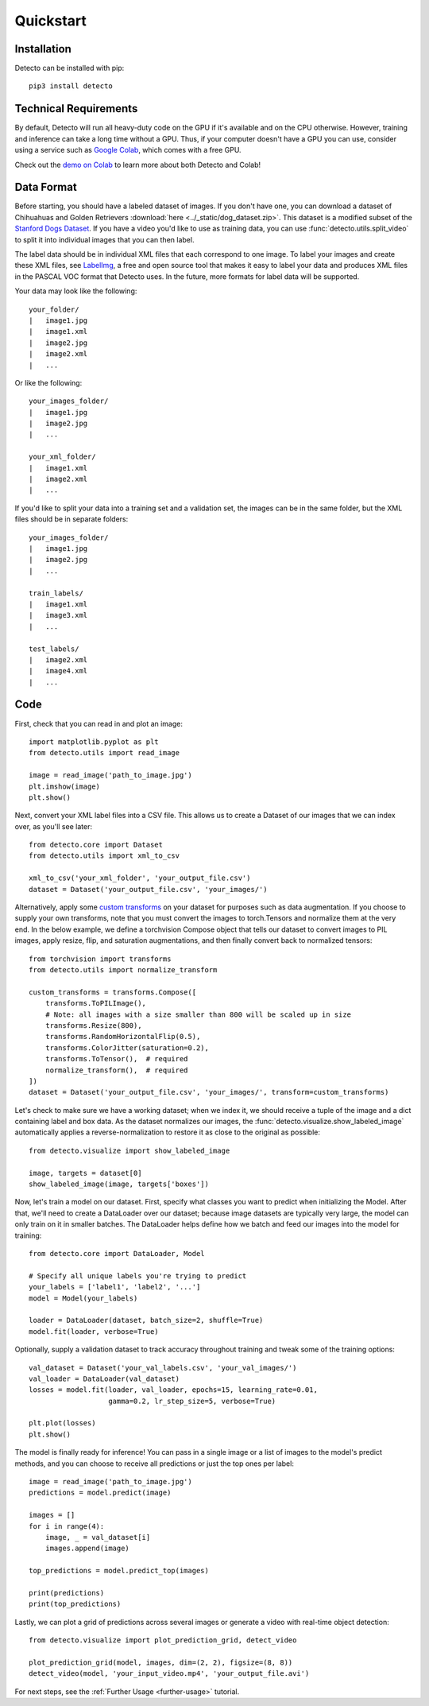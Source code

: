 Quickstart
==========

Installation
------------

Detecto can be installed with pip::

    pip3 install detecto

Technical Requirements
----------------------

By default, Detecto will run all heavy-duty code on the GPU if it's available
and on the CPU otherwise. However, training and inference can take a long
time without a GPU. Thus, if your computer doesn't have a GPU you can use,
consider using a service such as `Google Colab
<https://colab.research.google.com/>`_, which comes with a free GPU.

Check out the `demo on Colab
<https://colab.research.google.com/drive/1ISaTV5F-7b4i2QqtjTa7ToDPQ2k8qEe0>`_
to learn more about both Detecto and Colab!

Data Format
-----------

Before starting, you should have a labeled dataset of images. If you don't
have one, you can download a dataset of Chihuahuas and Golden Retrievers
:download:`here <../_static/dog_dataset.zip>`. This dataset is a modified
subset of the `Stanford Dogs Dataset
<http://vision.stanford.edu/aditya86/ImageNetDogs/>`_. If you have a video
you'd like to use as training data, you can use
:func:`detecto.utils.split_video` to split it into individual images that
you can then label.

The label data should be in individual XML files that each correspond to
one image. To label your images and create these XML files, see `LabelImg
<https://github.com/tzutalin/labelImg>`_, a free and open source tool that
makes it easy to label your data and produces XML files in the PASCAL VOC
format that Detecto uses. In the future, more formats for label data will
be supported.

Your data may look like the following::

    your_folder/
    |   image1.jpg
    |   image1.xml
    |   image2.jpg
    |   image2.xml
    |   ...

Or like the following::

    your_images_folder/
    |   image1.jpg
    |   image2.jpg
    |   ...

    your_xml_folder/
    |   image1.xml
    |   image2.xml
    |   ...

If you'd like to split your data into a training set and a validation set,
the images can be in the same folder, but the XML files should be in
separate folders::

    your_images_folder/
    |   image1.jpg
    |   image2.jpg
    |   ...

    train_labels/
    |   image1.xml
    |   image3.xml
    |   ...

    test_labels/
    |   image2.xml
    |   image4.xml
    |   ...

Code
----

First, check that you can read in and plot an image::

    import matplotlib.pyplot as plt
    from detecto.utils import read_image

    image = read_image('path_to_image.jpg')
    plt.imshow(image)
    plt.show()

Next, convert your XML label files into a CSV file. This allows us to create
a Dataset of our images that we can index over, as you'll see later::

    from detecto.core import Dataset
    from detecto.utils import xml_to_csv

    xml_to_csv('your_xml_folder', 'your_output_file.csv')
    dataset = Dataset('your_output_file.csv', 'your_images/')

Alternatively, apply some `custom transforms
<https://pytorch.org/docs/stable/torchvision/transforms.html>`_ on your dataset
for purposes such as data augmentation. If you choose to supply your own
transforms, note that you must convert the images to torch.Tensors and normalize
them at the very end. In the below example, we define a torchvision Compose object
that tells our dataset to convert images to PIL images, apply resize, flip, and
saturation augmentations, and then finally convert back to normalized tensors::

    from torchvision import transforms
    from detecto.utils import normalize_transform

    custom_transforms = transforms.Compose([
        transforms.ToPILImage(),
        # Note: all images with a size smaller than 800 will be scaled up in size
        transforms.Resize(800),
        transforms.RandomHorizontalFlip(0.5),
        transforms.ColorJitter(saturation=0.2),
        transforms.ToTensor(),  # required
        normalize_transform(),  # required
    ])
    dataset = Dataset('your_output_file.csv', 'your_images/', transform=custom_transforms)

Let's check to make sure we have a working dataset; when we index it, we should
receive a tuple of the image and a dict containing label and box data. As the
dataset normalizes our images, the :func:`detecto.visualize.show_labeled_image`
automatically applies a reverse-normalization to restore it as close to the
original as possible::

    from detecto.visualize import show_labeled_image

    image, targets = dataset[0]
    show_labeled_image(image, targets['boxes'])

Now, let's train a model on our dataset. First, specify what classes you
want to predict when initializing the Model. After that, we'll need
to create a DataLoader over our dataset; because image datasets are typically
very large, the model can only train on it in smaller batches. The DataLoader
helps define how we batch and feed our images into the model for training::

    from detecto.core import DataLoader, Model

    # Specify all unique labels you're trying to predict
    your_labels = ['label1', 'label2', '...']
    model = Model(your_labels)

    loader = DataLoader(dataset, batch_size=2, shuffle=True)
    model.fit(loader, verbose=True)

Optionally, supply a validation dataset to track accuracy throughout training
and tweak some of the training options::

    val_dataset = Dataset('your_val_labels.csv', 'your_val_images/')
    val_loader = DataLoader(val_dataset)
    losses = model.fit(loader, val_loader, epochs=15, learning_rate=0.01,
                       gamma=0.2, lr_step_size=5, verbose=True)

    plt.plot(losses)
    plt.show()

The model is finally ready for inference! You can pass in a single image or a
list of images to the model's predict methods, and you can choose to receive
all predictions or just the top ones per label::

    image = read_image('path_to_image.jpg')
    predictions = model.predict(image)

    images = []
    for i in range(4):
        image, _ = val_dataset[i]
        images.append(image)

    top_predictions = model.predict_top(images)

    print(predictions)
    print(top_predictions)

Lastly, we can plot a grid of predictions across several images or generate a
video with real-time object detection::

    from detecto.visualize import plot_prediction_grid, detect_video

    plot_prediction_grid(model, images, dim=(2, 2), figsize=(8, 8))
    detect_video(model, 'your_input_video.mp4', 'your_output_file.avi')

For next steps, see the :ref:`Further Usage <further-usage>` tutorial.
